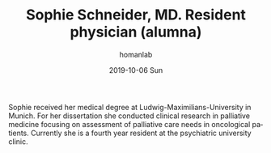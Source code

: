 #+TITLE:       Sophie Schneider, MD. Resident physician (alumna)
#+AUTHOR:      homanlab
#+EMAIL:       homanlab.zuerich@gmail.com
#+DATE:        2019-10-06 Sun 
#+URI:         /people/%y/%m/%d/sophie-schneider-md
#+KEYWORDS:    lab, sophie, contact, cv
#+TAGS:        lab, sophie, contact, cv
#+LANGUAGE:    en
#+OPTIONS:     H:3 num:nil toc:nil \n:nil ::t |:t ^:nil -:nil f:t *:t <:t
#+DESCRIPTION: Psychiatry resident
#+AVATAR:      https://homanlab.github.io/media/img/schneider.png

#+ATTR_HTML: :width 200px
[[https://homanlab.github.io/media/img/schneider.png]]

Sophie received her medical degree at Ludwig-Maximilians-University in
Munich. For her dissertation she conducted clinical research in
palliative medicine focusing on assessment of palliative care needs in
oncological patients. Currently she is a fourth year resident at the
psychiatric university clinic. 

# ** Contact
#+ATTR_HTML: :target _blank
# - Phone: +41 (0)44 384 21 11
# - E-mail: sophie.schneider@bli.uzh.ch



